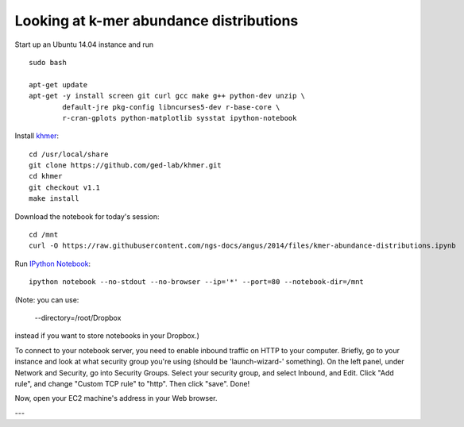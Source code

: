 Looking at k-mer abundance distributions
========================================

Start up an Ubuntu 14.04 instance and run ::

   sudo bash

   apt-get update
   apt-get -y install screen git curl gcc make g++ python-dev unzip \
           default-jre pkg-config libncurses5-dev r-base-core \
           r-cran-gplots python-matplotlib sysstat ipython-notebook

Install `khmer <http://khmer.readthedocs.org/en/v1.1/>`__::

   cd /usr/local/share
   git clone https://github.com/ged-lab/khmer.git
   cd khmer
   git checkout v1.1
   make install

Download the notebook for today's session::

   cd /mnt
   curl -O https://raw.githubusercontent.com/ngs-docs/angus/2014/files/kmer-abundance-distributions.ipynb

Run `IPython Notebook <http://ipython.org/notebook.html>`__::

   ipython notebook --no-stdout --no-browser --ip='*' --port=80 --notebook-dir=/mnt

(Note: you can use:

  --directory=/root/Dropbox

instead if you want to store notebooks in your Dropbox.)

To connect to your notebook server, you need to enable inbound traffic
on HTTP to your computer.  Briefly, go to your instance and look at
what security group you're using (should be 'launch-wizard-'
something).  On the left panel, under Network and Security, go into
Security Groups. Select your security group, and select Inbound, and
Edit.  Click "Add rule", and change "Custom TCP rule" to "http".  Then
click "save".  Done!

Now, open your EC2 machine's address in your Web browser.

---

